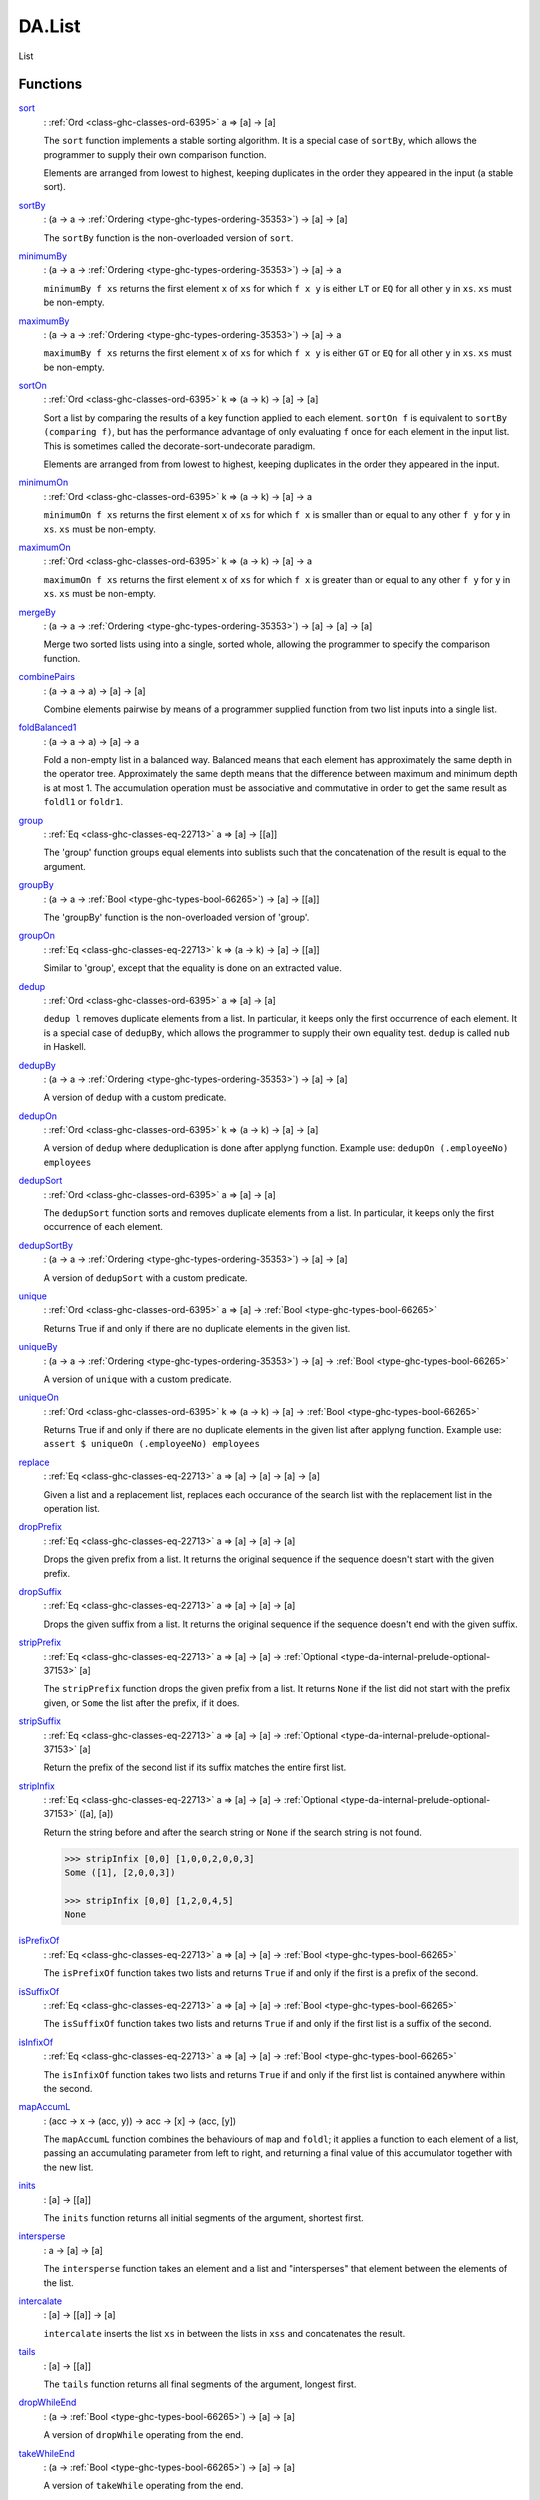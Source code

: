 .. Copyright (c) 2022 Digital Asset (Switzerland) GmbH and/or its affiliates. All rights reserved.
.. SPDX-License-Identifier: Apache-2.0

.. _module-da-list-85985:

DA.List
=======

List

Functions
---------

.. _function-da-list-sort-96399:

`sort <function-da-list-sort-96399_>`_
  \: :ref:`Ord <class-ghc-classes-ord-6395>` a \=\> \[a\] \-\> \[a\]

  The ``sort`` function implements a stable sorting algorithm\. It is
  a special case of ``sortBy``, which allows the programmer to supply
  their own comparison function\.

  Elements are arranged from lowest to highest, keeping duplicates in
  the order they appeared in the input (a stable sort)\.

.. _function-da-list-sortby-71202:

`sortBy <function-da-list-sortby-71202_>`_
  \: (a \-\> a \-\> :ref:`Ordering <type-ghc-types-ordering-35353>`) \-\> \[a\] \-\> \[a\]

  The ``sortBy`` function is the non\-overloaded version of ``sort``\.

.. _function-da-list-minimumby-84625:

`minimumBy <function-da-list-minimumby-84625_>`_
  \: (a \-\> a \-\> :ref:`Ordering <type-ghc-types-ordering-35353>`) \-\> \[a\] \-\> a

  ``minimumBy f xs`` returns the first element ``x`` of ``xs`` for which ``f x y``
  is either ``LT`` or ``EQ`` for all other ``y`` in ``xs``\. ``xs`` must be non\-empty\.

.. _function-da-list-maximumby-22187:

`maximumBy <function-da-list-maximumby-22187_>`_
  \: (a \-\> a \-\> :ref:`Ordering <type-ghc-types-ordering-35353>`) \-\> \[a\] \-\> a

  ``maximumBy f xs`` returns the first element ``x`` of ``xs`` for which ``f x y``
  is either ``GT`` or ``EQ`` for all other ``y`` in ``xs``\. ``xs`` must be non\-empty\.

.. _function-da-list-sorton-99758:

`sortOn <function-da-list-sorton-99758_>`_
  \: :ref:`Ord <class-ghc-classes-ord-6395>` k \=\> (a \-\> k) \-\> \[a\] \-\> \[a\]

  Sort a list by comparing the results of a key function applied to
  each element\. ``sortOn f`` is equivalent to ``sortBy (comparing f)``,
  but has the performance advantage of only evaluating ``f`` once for
  each element in the input list\. This is sometimes called the
  decorate\-sort\-undecorate paradigm\.

  Elements are arranged from from lowest to highest, keeping
  duplicates in the order they appeared in the input\.

.. _function-da-list-minimumon-90785:

`minimumOn <function-da-list-minimumon-90785_>`_
  \: :ref:`Ord <class-ghc-classes-ord-6395>` k \=\> (a \-\> k) \-\> \[a\] \-\> a

  ``minimumOn f xs`` returns the first element ``x`` of ``xs`` for which ``f x``
  is smaller than or equal to any other ``f y`` for ``y`` in ``xs``\. ``xs`` must be
  non\-empty\.

.. _function-da-list-maximumon-98335:

`maximumOn <function-da-list-maximumon-98335_>`_
  \: :ref:`Ord <class-ghc-classes-ord-6395>` k \=\> (a \-\> k) \-\> \[a\] \-\> a

  ``maximumOn f xs`` returns the first element ``x`` of ``xs`` for which ``f x``
  is greater than or equal to any other ``f y`` for ``y`` in ``xs``\. ``xs`` must be
  non\-empty\.

.. _function-da-list-mergeby-31951:

`mergeBy <function-da-list-mergeby-31951_>`_
  \: (a \-\> a \-\> :ref:`Ordering <type-ghc-types-ordering-35353>`) \-\> \[a\] \-\> \[a\] \-\> \[a\]

  Merge two sorted lists using into a single, sorted whole, allowing
  the programmer to specify the comparison function\.

.. _function-da-list-combinepairs-8661:

`combinePairs <function-da-list-combinepairs-8661_>`_
  \: (a \-\> a \-\> a) \-\> \[a\] \-\> \[a\]

  Combine elements pairwise by means of a programmer supplied
  function from two list inputs into a single list\.

.. _function-da-list-foldbalanced1-46720:

`foldBalanced1 <function-da-list-foldbalanced1-46720_>`_
  \: (a \-\> a \-\> a) \-\> \[a\] \-\> a

  Fold a non\-empty list in a balanced way\. Balanced means that each
  element has approximately the same depth in the operator
  tree\. Approximately the same depth means that the difference
  between maximum and minimum depth is at most 1\. The accumulation
  operation must be associative and commutative in order to get the
  same result as ``foldl1`` or ``foldr1``\.

.. _function-da-list-group-62411:

`group <function-da-list-group-62411_>`_
  \: :ref:`Eq <class-ghc-classes-eq-22713>` a \=\> \[a\] \-\> \[\[a\]\]

  The 'group' function groups equal elements into sublists such
  that the concatenation of the result is equal to the argument\.

.. _function-da-list-groupby-62666:

`groupBy <function-da-list-groupby-62666_>`_
  \: (a \-\> a \-\> :ref:`Bool <type-ghc-types-bool-66265>`) \-\> \[a\] \-\> \[\[a\]\]

  The 'groupBy' function is the non\-overloaded version of 'group'\.

.. _function-da-list-groupon-4918:

`groupOn <function-da-list-groupon-4918_>`_
  \: :ref:`Eq <class-ghc-classes-eq-22713>` k \=\> (a \-\> k) \-\> \[a\] \-\> \[\[a\]\]

  Similar to 'group', except that the equality is done on an
  extracted value\.

.. _function-da-list-dedup-27230:

`dedup <function-da-list-dedup-27230_>`_
  \: :ref:`Ord <class-ghc-classes-ord-6395>` a \=\> \[a\] \-\> \[a\]

  ``dedup l`` removes duplicate elements from a list\. In particular,
  it keeps only the first occurrence of each element\. It is a
  special case of ``dedupBy``, which allows the programmer to supply
  their own equality test\.
  ``dedup`` is called ``nub`` in Haskell\.

.. _function-da-list-dedupby-29335:

`dedupBy <function-da-list-dedupby-29335_>`_
  \: (a \-\> a \-\> :ref:`Ordering <type-ghc-types-ordering-35353>`) \-\> \[a\] \-\> \[a\]

  A version of ``dedup`` with a custom predicate\.

.. _function-da-list-dedupon-81495:

`dedupOn <function-da-list-dedupon-81495_>`_
  \: :ref:`Ord <class-ghc-classes-ord-6395>` k \=\> (a \-\> k) \-\> \[a\] \-\> \[a\]

  A version of ``dedup`` where deduplication is done
  after applyng function\. Example use\: ``dedupOn (.employeeNo) employees``

.. _function-da-list-dedupsort-78698:

`dedupSort <function-da-list-dedupsort-78698_>`_
  \: :ref:`Ord <class-ghc-classes-ord-6395>` a \=\> \[a\] \-\> \[a\]

  The ``dedupSort`` function sorts and removes duplicate elements from a
  list\. In particular, it keeps only the first occurrence of each
  element\.

.. _function-da-list-dedupsortby-97595:

`dedupSortBy <function-da-list-dedupsortby-97595_>`_
  \: (a \-\> a \-\> :ref:`Ordering <type-ghc-types-ordering-35353>`) \-\> \[a\] \-\> \[a\]

  A version of ``dedupSort`` with a custom predicate\.

.. _function-da-list-unique-23008:

`unique <function-da-list-unique-23008_>`_
  \: :ref:`Ord <class-ghc-classes-ord-6395>` a \=\> \[a\] \-\> :ref:`Bool <type-ghc-types-bool-66265>`

  Returns True if and only if there are no duplicate elements in the given list\.

.. _function-da-list-uniqueby-86149:

`uniqueBy <function-da-list-uniqueby-86149_>`_
  \: (a \-\> a \-\> :ref:`Ordering <type-ghc-types-ordering-35353>`) \-\> \[a\] \-\> :ref:`Bool <type-ghc-types-bool-66265>`

  A version of ``unique`` with a custom predicate\.

.. _function-da-list-uniqueon-39349:

`uniqueOn <function-da-list-uniqueon-39349_>`_
  \: :ref:`Ord <class-ghc-classes-ord-6395>` k \=\> (a \-\> k) \-\> \[a\] \-\> :ref:`Bool <type-ghc-types-bool-66265>`

  Returns True if and only if there are no duplicate elements in the given list
  after applyng function\. Example use\: ``assert $ uniqueOn (.employeeNo) employees``

.. _function-da-list-replace-72492:

`replace <function-da-list-replace-72492_>`_
  \: :ref:`Eq <class-ghc-classes-eq-22713>` a \=\> \[a\] \-\> \[a\] \-\> \[a\] \-\> \[a\]

  Given a list and a replacement list, replaces each occurance of
  the search list with the replacement list in the operation list\.

.. _function-da-list-dropprefix-26566:

`dropPrefix <function-da-list-dropprefix-26566_>`_
  \: :ref:`Eq <class-ghc-classes-eq-22713>` a \=\> \[a\] \-\> \[a\] \-\> \[a\]

  Drops the given prefix from a list\. It returns the original
  sequence if the sequence doesn't start with the given prefix\.

.. _function-da-list-dropsuffix-41813:

`dropSuffix <function-da-list-dropsuffix-41813_>`_
  \: :ref:`Eq <class-ghc-classes-eq-22713>` a \=\> \[a\] \-\> \[a\] \-\> \[a\]

  Drops the given suffix from a list\. It returns the original
  sequence if the sequence doesn't end with the given suffix\.

.. _function-da-list-stripprefix-65866:

`stripPrefix <function-da-list-stripprefix-65866_>`_
  \: :ref:`Eq <class-ghc-classes-eq-22713>` a \=\> \[a\] \-\> \[a\] \-\> :ref:`Optional <type-da-internal-prelude-optional-37153>` \[a\]

  The ``stripPrefix`` function drops the given prefix from a list\.
  It returns ``None`` if the list did not start with the prefix
  given, or ``Some`` the list after the prefix, if it does\.

.. _function-da-list-stripsuffix-23153:

`stripSuffix <function-da-list-stripsuffix-23153_>`_
  \: :ref:`Eq <class-ghc-classes-eq-22713>` a \=\> \[a\] \-\> \[a\] \-\> :ref:`Optional <type-da-internal-prelude-optional-37153>` \[a\]

  Return the prefix of the second list if its suffix matches the
  entire first list\.

.. _function-da-list-stripinfix-68205:

`stripInfix <function-da-list-stripinfix-68205_>`_
  \: :ref:`Eq <class-ghc-classes-eq-22713>` a \=\> \[a\] \-\> \[a\] \-\> :ref:`Optional <type-da-internal-prelude-optional-37153>` (\[a\], \[a\])

  Return the string before and after the search string or ``None``
  if the search string is not found\.

  .. code-block:: daml

    >>> stripInfix [0,0] [1,0,0,2,0,0,3]
    Some ([1], [2,0,0,3])

    >>> stripInfix [0,0] [1,2,0,4,5]
    None

.. _function-da-list-isprefixof-27346:

`isPrefixOf <function-da-list-isprefixof-27346_>`_
  \: :ref:`Eq <class-ghc-classes-eq-22713>` a \=\> \[a\] \-\> \[a\] \-\> :ref:`Bool <type-ghc-types-bool-66265>`

  The ``isPrefixOf`` function takes two lists and returns ``True`` if
  and only if the first is a prefix of the second\.

.. _function-da-list-issuffixof-26645:

`isSuffixOf <function-da-list-issuffixof-26645_>`_
  \: :ref:`Eq <class-ghc-classes-eq-22713>` a \=\> \[a\] \-\> \[a\] \-\> :ref:`Bool <type-ghc-types-bool-66265>`

  The ``isSuffixOf`` function takes two lists and returns ``True`` if
  and only if the first list is a suffix of the second\.

.. _function-da-list-isinfixof-7159:

`isInfixOf <function-da-list-isinfixof-7159_>`_
  \: :ref:`Eq <class-ghc-classes-eq-22713>` a \=\> \[a\] \-\> \[a\] \-\> :ref:`Bool <type-ghc-types-bool-66265>`

  The ``isInfixOf`` function takes two lists and returns ``True`` if
  and only if the first list is contained anywhere within the second\.

.. _function-da-list-mapaccuml-18387:

`mapAccumL <function-da-list-mapaccuml-18387_>`_
  \: (acc \-\> x \-\> (acc, y)) \-\> acc \-\> \[x\] \-\> (acc, \[y\])

  The ``mapAccumL`` function combines the behaviours of ``map`` and
  ``foldl``; it applies a function to each element of a list, passing
  an accumulating parameter from left to right, and returning a final
  value of this accumulator together with the new list\.

.. _function-da-list-inits-75071:

`inits <function-da-list-inits-75071_>`_
  \: \[a\] \-\> \[\[a\]\]

  The ``inits`` function returns all initial segments of the argument,
  shortest first\.

.. _function-da-list-intersperse-31314:

`intersperse <function-da-list-intersperse-31314_>`_
  \: a \-\> \[a\] \-\> \[a\]

  The ``intersperse`` function takes an element and a list and
  \"intersperses\" that element between the elements of the list\.

.. _function-da-list-intercalate-85238:

`intercalate <function-da-list-intercalate-85238_>`_
  \: \[a\] \-\> \[\[a\]\] \-\> \[a\]

  ``intercalate`` inserts the list ``xs`` in between the lists in ``xss``
  and concatenates the result\.

.. _function-da-list-tails-57647:

`tails <function-da-list-tails-57647_>`_
  \: \[a\] \-\> \[\[a\]\]

  The ``tails`` function returns all final segments of the argument,
  longest first\.

.. _function-da-list-dropwhileend-92606:

`dropWhileEnd <function-da-list-dropwhileend-92606_>`_
  \: (a \-\> :ref:`Bool <type-ghc-types-bool-66265>`) \-\> \[a\] \-\> \[a\]

  A version of ``dropWhile`` operating from the end\.

.. _function-da-list-takewhileend-40268:

`takeWhileEnd <function-da-list-takewhileend-40268_>`_
  \: (a \-\> :ref:`Bool <type-ghc-types-bool-66265>`) \-\> \[a\] \-\> \[a\]

  A version of ``takeWhile`` operating from the end\.

.. _function-da-list-transpose-84171:

`transpose <function-da-list-transpose-84171_>`_
  \: \[\[a\]\] \-\> \[\[a\]\]

  The ``transpose`` function transposes the rows and columns of its
  argument\.

.. _function-da-list-breakend-41551:

`breakEnd <function-da-list-breakend-41551_>`_
  \: (a \-\> :ref:`Bool <type-ghc-types-bool-66265>`) \-\> \[a\] \-\> (\[a\], \[a\])

  Break, but from the end\.

.. _function-da-list-breakon-39026:

`breakOn <function-da-list-breakon-39026_>`_
  \: :ref:`Eq <class-ghc-classes-eq-22713>` a \=\> \[a\] \-\> \[a\] \-\> (\[a\], \[a\])

  Find the first instance of ``needle`` in ``haystack``\.
  The first element of the returned tuple is the prefix of ``haystack``
  before ``needle`` is matched\. The second is the remainder of
  ``haystack``, starting with the match\. If you want the remainder
  *without* the match, use ``stripInfix``\.

.. _function-da-list-breakonend-30980:

`breakOnEnd <function-da-list-breakonend-30980_>`_
  \: :ref:`Eq <class-ghc-classes-eq-22713>` a \=\> \[a\] \-\> \[a\] \-\> (\[a\], \[a\])

  Similar to ``breakOn``, but searches from the end of the
  string\.

  The first element of the returned tuple is the prefix of ``haystack``
  up to and including the last match of ``needle``\. The second is the
  remainder of ``haystack``, following the match\.

.. _function-da-list-linesby-68954:

`linesBy <function-da-list-linesby-68954_>`_
  \: (a \-\> :ref:`Bool <type-ghc-types-bool-66265>`) \-\> \[a\] \-\> \[\[a\]\]

  A variant of ``lines`` with a custom test\. In particular, if there
  is a trailing separator it will be discarded\.

.. _function-da-list-wordsby-74460:

`wordsBy <function-da-list-wordsby-74460_>`_
  \: (a \-\> :ref:`Bool <type-ghc-types-bool-66265>`) \-\> \[a\] \-\> \[\[a\]\]

  A variant of ``words`` with a custom test\. In particular, adjacent
  separators are discarded, as are leading or trailing separators\.

.. _function-da-list-head-92101:

`head <function-da-list-head-92101_>`_
  \: \[a\] \-\> a

  Extract the first element of a list, which must be non\-empty\.

.. _function-da-list-tail-16805:

`tail <function-da-list-tail-16805_>`_
  \: \[a\] \-\> \[a\]

  Extract the elements after the head of a list, which must be
  non\-empty\.

.. _function-da-list-last-56071:

`last <function-da-list-last-56071_>`_
  \: \[a\] \-\> a

  Extract the last element of a list, which must be finite and
  non\-empty\.

.. _function-da-list-init-2389:

`init <function-da-list-init-2389_>`_
  \: \[a\] \-\> \[a\]

  Return all the elements of a list except the last one\. The list
  must be non\-empty\.

.. _function-da-list-foldl1-60813:

`foldl1 <function-da-list-foldl1-60813_>`_
  \: (a \-\> a \-\> a) \-\> \[a\] \-\> a

  Left associative fold of a list that must be non\-empty\.

.. _function-da-list-foldr1-23463:

`foldr1 <function-da-list-foldr1-23463_>`_
  \: (a \-\> a \-\> a) \-\> \[a\] \-\> a

  Right associative fold of a list that must be non\-empty\.

.. _function-da-list-repeatedly-9930:

`repeatedly <function-da-list-repeatedly-9930_>`_
  \: (\[a\] \-\> (b, \[a\])) \-\> \[a\] \-\> \[b\]

  Apply some operation repeatedly, producing an element of output
  and the remainder of the list\.

.. _function-da-list-chunksof-64138:

`chunksOf <function-da-list-chunksof-64138_>`_
  \: :ref:`Int <type-ghc-types-int-37261>` \-\> \[a\] \-\> \[\[a\]\]

  Splits a list into chunks of length @n@\.
  @n@ must be strictly greater than zero\.
  The last chunk will be shorter than @n@ in case the length of the input is
  not divisible by @n@\.

.. _function-da-list-delete-22340:

`delete <function-da-list-delete-22340_>`_
  \: :ref:`Eq <class-ghc-classes-eq-22713>` a \=\> a \-\> \[a\] \-\> \[a\]

  ``delete x`` removes the first occurrence of ``x`` from its list argument\.
  For example,

  .. code-block:: daml

    > delete "a" ["b","a","n","a","n","a"]
    ["b","n","a","n","a"]


  It is a special case of 'deleteBy', which allows the programmer to
  supply their own equality test\.

.. _function-da-list-deleteby-50465:

`deleteBy <function-da-list-deleteby-50465_>`_
  \: (a \-\> a \-\> :ref:`Bool <type-ghc-types-bool-66265>`) \-\> a \-\> \[a\] \-\> \[a\]

  The 'deleteBy' function behaves like 'delete', but takes a
  user\-supplied equality predicate\.

  .. code-block:: daml

    > deleteBy (<=) 4 [1..10]
    [1,2,3,5,6,7,8,9,10]

.. _function-da-list-x-54181:

`(\\\\\\\\) <function-da-list-x-54181_>`_
  \: :ref:`Eq <class-ghc-classes-eq-22713>` a \=\> \[a\] \-\> \[a\] \-\> \[a\]

  The ``\\`` function is list difference (non\-associative)\.
  In the result of ``xs \\ ys``, the first occurrence of each element of
  ``ys`` in turn (if any) has been removed from ``xs``\. Thus

  .. code-block:: daml

    (xs ++ ys) \\ xs == ys


  Note this function is *O(n\*m)* given lists of size *n* and *m*\.

.. _function-da-list-singleton-17649:

`singleton <function-da-list-singleton-17649_>`_
  \: a \-\> \[a\]

  Produce a singleton list\.

  .. code-block:: daml

    >>> singleton True
    [True]

.. _function-da-list-bangbang-90127:

`(!!) <function-da-list-bangbang-90127_>`_
  \: \[a\] \-\> :ref:`Int <type-ghc-types-int-37261>` \-\> a

  List index (subscript) operator, starting from 0\.
  For example, ``xs !! 2`` returns the third element in ``xs``\.
  Raises an error if the index is not suitable for the given list\.
  The function has complexity *O(n)* where *n* is the index given,
  unlike in languages such as Java where array indexing is *O(1)*\.

.. _function-da-list-elemindex-4965:

`elemIndex <function-da-list-elemindex-4965_>`_
  \: :ref:`Eq <class-ghc-classes-eq-22713>` a \=\> a \-\> \[a\] \-\> :ref:`Optional <type-da-internal-prelude-optional-37153>` :ref:`Int <type-ghc-types-int-37261>`

  Find index of element in given list\.
  Will return ``None`` if not found\.

.. _function-da-list-findindex-82181:

`findIndex <function-da-list-findindex-82181_>`_
  \: (a \-\> :ref:`Bool <type-ghc-types-bool-66265>`) \-\> \[a\] \-\> :ref:`Optional <type-da-internal-prelude-optional-37153>` :ref:`Int <type-ghc-types-int-37261>`

  Find index, given predicate, of first matching element\.
  Will return ``None`` if not found\.

